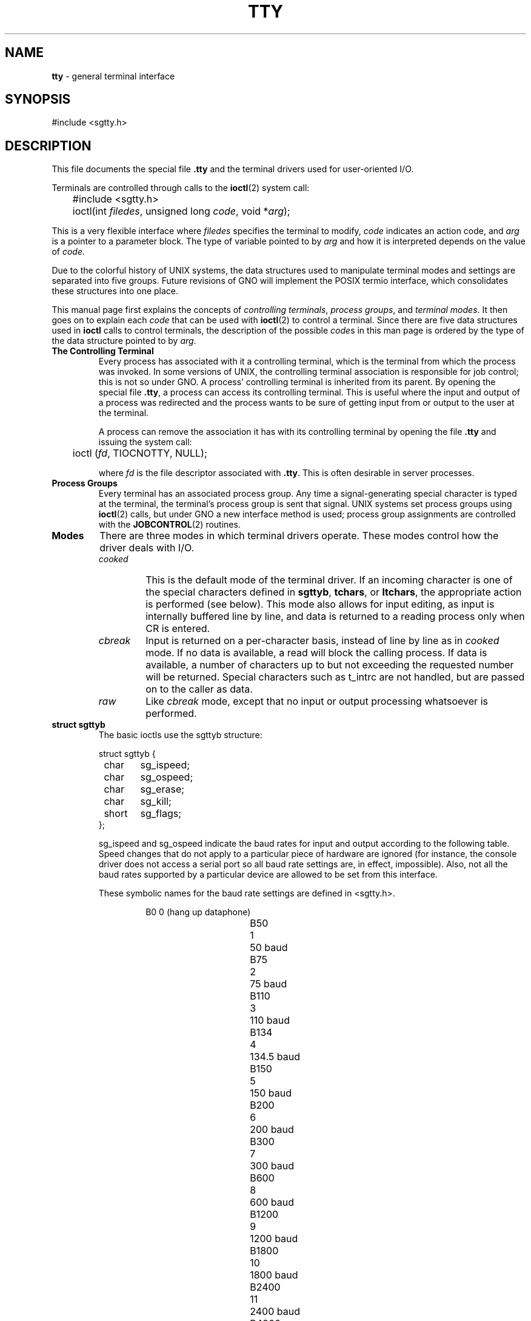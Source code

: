 .\"
.\" Devin Reade, January 1997
.\"
.\" $Id: tty.4,v 1.2 1998/04/16 05:03:39 gdr-ftp Exp $
.\"
.TH TTY 4 "15 April 1998" GNO Devices
.SH NAME
.BR tty
\- general terminal interface
.SH SYNOPSIS
#include <sgtty.h>
.SH DESCRIPTION
This file documents the special file
.BR .tty
and the terminal drivers used for user-oriented I/O.
.LP
Terminals are controlled through calls to the
.BR ioctl (2)
system call:
.nf

	#include <sgtty.h>

	ioctl(int \fIfiledes\fR, unsigned long \fIcode\fR, void *\fIarg\fR);

.fi
This is a very flexible interface where
.I filedes
specifies the terminal to modify, 
.I code
indicates an action code, and
.I arg
is a pointer to a parameter block.  The type of variable pointed to by
.I arg
and how it is interpreted depends on the value of
.IR code.
.LP
Due to the colorful history of UNIX systems, the data structures used to
manipulate terminal modes and settings are separated into five groups.
Future revisions of GNO will implement the POSIX termio interface, which
consolidates these structures into one place.
.LP
This manual page first explains the concepts of
.IR "controlling terminals" ,
.IR "process groups" ,
and
.IR "terminal modes" .
It then goes on to explain each
.I code
that can be used with
.BR ioctl (2)
to control a terminal.  Since there are five data structures used in
.BR ioctl
calls to control terminals, the description of the possible 
.IR code s
in this man page is ordered by the type of the data structure pointed to by 
.IR arg .
.IP "\fBThe Controlling Terminal\fR"
Every process has associated with it a controlling terminal, which is
the terminal from which the process was invoked.  In some versions of 
UNIX, the controlling terminal association is responsible for job 
control; this is not so under GNO.  A process' controlling terminal is
inherited from its parent.  By opening the special file
.BR .tty ,
a process can access its controlling terminal.  This is useful where the
input and output of a process was redirected and the process wants to
be sure of getting input from or output to the user at the terminal.
.sp 1
A process can remove the association it has with its controlling terminal
by opening the file
.BR .tty
and issuing the system call:
.nf

	ioctl (\fIfd\fR, TIOCNOTTY, NULL);

.fi
where
.IR fd
is the file descriptor associated with
.BR .tty .
This is often desirable in server processes.
.IP "\fBProcess Groups\fR"
Every terminal has an associated process group.  Any time a
signal-generating special character is typed at the terminal, the 
terminal's process group is sent that signal.  UNIX systems set process
groups using 
.BR ioctl (2) 
calls, but under GNO a new interface method is used; 
process group assignments are controlled with the 
.BR JOBCONTROL (2)
routines.
.IP \fBModes\fR
.\"
.\" NOTE:
.\"
.\" The GNO v2.0.1 manual page listed four modes.  The GNO v2.0.4
.\" listed only three.  I asked Jawaid about this, and he doesn't
.\" recall what if any changes were made.  What really needs to be
.\" done is to have a kernel code review to see what the current
.\" implementation does.  In the interim, I have left (commented out)
.\" the descriptions from the v2.0.1 manual page, below.
.\"						-- Devin Reade
.\"
.\" cooked mode
.\"
.\"	On Unix systems, this mode also allows for input editing.  It
.\"	is called cooked mode and is the normal state of the terminal driver.
.\"	Due to the history of the Apple II and it's operating systems, this
.\"	this precedent was not followed.  Instead, to get input editing
.\"	features, use the ReadLine Toolbox call.  Cooked-mode input editing
.\"	may be implemented for future releases of GNO.
.\"	
.\" newline mode
.\"	
.\"	This  mode  is  selected by using the GS/OS NewLine call.  Input is
.\"	collected until one of the newline characters specified in the
.\"	NewLine call is encountered.  At that point, the line of input is
.\"	returned, even if less than the number of bytes requested in the
.\"	Read call are read.  I/O processing features are enabled and
.\"	disabled independently of newline mode; see cooked, cbreak, and raw.
.\"	
.\" cbreak mode
.\"	
.\"	With GNO, this mode is the default state of the terminal driver,
.\"	and is synonymous with cooked mode.  The requested number of
.\"	characters are read without regard to any newline setting; input
.\"	is not line buffered before being returned to the process.
.\"	
.\" raw mode
.\"	
.\"	Like cbreak mode, except that no input or output processing whatsoever
.\"	is performed.  The driver does not check for any special characters.
.\"	
There are three modes in which terminal drivers operate.  These modes 
control how the driver deals with I/O.
.RS
.IP \fIcooked\fR
This is the default mode of the terminal driver. If an incoming character
is one of the special characters defined in 
.BR sgttyb , 
.BR tchars ,
or 
.BR ltchars ,
the appropriate action is performed (see below).
This mode also allows for input editing, as input is internally buffered
line by line, and data is returned to a reading process only when CR is
entered.
.IP \fIcbreak\fR
Input is returned on a per-character basis, instead of line by line as in 
.I cooked
mode. If no data is available, a read will block the calling process.
If data is available, a number of characters up to but not exceeding the
requested number will be returned. Special characters such as t_intrc are
not handled, but are passed on to the caller as data.
.IP \fIraw\fR
Like 
.I cbreak
mode, except that no input or output processing whatsoever is performed.
.RE
.IP "\fBstruct sgttyb\fR"
The basic ioctls use the sgttyb structure:
.nf

struct sgttyb {
	char	sg_ispeed;
	char	sg_ospeed;
	char	sg_erase;
	char	sg_kill;
	short	sg_flags;
};

.fi
.RS
.LP
sg_ispeed and sg_ospeed indicate the baud rates for input and output
according to the following table.  Speed changes that do not apply to a
particular piece of hardware are ignored (for instance, the console driver
does not access a serial port so all baud rate settings are, in effect,
impossible).  Also, not all the baud rates supported by a particular
device are allowed to be set from this interface.  
.LP
These symbolic names for the baud rate settings are defined in <sgtty.h>.
.RS
.nf

B0		0	(hang up dataphone)
B50		1	50 baud
B75		2	75 baud
B110		3	110 baud
B134		4	134.5 baud
B150		5	150 baud
B200		6	200 baud
B300		7	300 baud
B600		8	600 baud
B1200	9	1200 baud
B1800	10	1800 baud
B2400	11	2400 baud
B4800	12	4800 baud
B9600	13	9600 baud
B19200	14	19200 baud
EXTA		14	19200 baud
B38400	15	38400 baud
EXTB		15	38400 baud

.fi
.RE
The sg_erase and sg_kill fields specify the line-editing erase and kill
characters.  sg_erase is 0x7F (delete) by default, and sg_kill is not
currently used.
.LP
sg_flags is a bitmapped value that indicates various state settings for
the terminal driver (values are in hex).
.nf

EVENP	0x80	Use Even parity (serial devices only)
ODDP		0x40	Use Odd parity (serial devices only)
RAW		0x20	Raw mode: wake up on all characters,
			8-bit interface
CRMOD	0x10	Map CR into LF; output LF as CR-LF
ECHO		0x08	Echo (full duplex)
CBREAK	0x02	Return each character as soon as typed
TANDEM	0x01	Automatic flow control

.fi
.LP
.B RAW
and
.B CBREAK
modes were described above, in Modes.
.LP
If the
.B CRMOD
bit is set, a line feed character is appended to any emitted carriage return.
.LP
The
.B ECHO
bit controls input echoing; if enabled, any characters read from the terminal
are echoed.  This behavior differs slightly from UNIX, where input characters
are echoed as soon as typed.
.LP
.B TANDEM
mode enables automatic software flow control utilizing the special characters
.B t_startc
and
.B t_stopc
in tchars (below).  Whenever the input queue is in danger of overflowing,
the system sends t_stopc; when the queue has drained sufficiently, t_startc
is sent.  This mode has no effect on the console driver.
.LP
.IR Note :
t_startc and t_stopc are used for both directions of flow control; when
t_stopc is received from a remote system (or user), the terminal stops
output, and when t_startc is received output resumes.  Certain drivers
may also require t_stopc and t_startc to be the same character, in which
case one or the other setting will be ignored.
See the driver's documentation for details.
.LP
The ioctl 
.IR code s
that apply to sgtty are:
.IP TIOCGETP
Fetch the basic parameters associated with the terminal, and store in
the sgttyb structure pointed to by
.IR arg .
.IP TIOCSETP
Set the terminal's basic parameters according to the sgttyb structure
pointed to by 
.IR arg .
The input queue is flushed, and the call waits for the output queue to
drain before the parameters are changed.
.IP TIOCSETN
This is like TIOCSETP, except there is no delay and the input queue is not
flushed.
.IP TIOCEXCL
Set "exclusive-use" mode.  The terminal may not be opened again by any
process until all existing references are closed.
.IR arg
is ignored and should be the NULL pointer.
.IP TIOCNXCL
Turns off "exclusive-use" mode.
.IR arg
is ignored and should be the NULL pointer.
.IP TIOCHPCL
When the last reference to the terminal is closed, the terminal line is
forced to hang up.  This applies only to modem drivers.
.IR arg
is ignored and should be the NULL pointer.
.IP TIOCGETD
The current line discipline number is stored in the int variable pointed to by
.IR arg .
This value is currently ignored.
.IP TIOCSETD
The line discipline is set to the value of the int pointed to by 
.IR arg .
.IP TIOCFLUSH
The specified queue is flushed.  If the value pointed to by 
.I arg
is zero, both the input and output queues are flushed.  If the value is
FREAD (defined in <sys/fcntl.h>), the input queue is flushed.  If the value
is FWRITE, the output queue is flushed.
.IP TIOCSTI
The character pointed to by
.IR arg
is placed in the input queue as if it had been typed on the terminal.
.IP TIOCSBRK
Begins a break sequence on the terminal.
.IR arg
is ignored and should be the NULL pointer.
.IP TIOCCBRK
Ends a break sequence.
.IR arg
is ignored and should be the NULL pointer.
.IP TIOCSDTR
The DTR line is turned on.
.IR arg
is ignored and should be the NULL pointer.
.IP TIOCCDTR
The DTR line is turned off.
.IR arg
is ignored and should be the NULL pointer.
.IP TIOCSTOP
Output is stopped as if t_stopc had been typed on the terminal.
.IR arg
is ignored and should be the NULL pointer.
.IP TIOCSTART
If output is stopped, it is resumed as if t_startc had been typed on
the terminal.
.IR arg
is ignored and should be the NULL pointer.
.IP TIOCOUTQ
The number of characters in the output queue is returned in the int
pointed to by
.IR arg .
.IP FIONREAD
The number of characters immediately available for input from the terminal
is returned in the int pointed to by 
.IR arg .
This is the preferred method of non-blocking I/O (checking for the presence
of characters without waiting for them).
.RE
.IP "\fBstruct tchars\fR"
The second structure associated with a terminal defines special
characters. The structure is defined in <sys/ioctl.h> which is
automatically included by <sgtty.h>:
.RS
.nf

struct tchars {
	char	t_intrc;	/* interrupt */
	char	t_quitc;	/* quit */
	char	t_startc;	/* start output */
	char	t_stopc;	/* stop output */
	char	t_eofc;	/* end-of-file */
	char	t_brkc;	/* input delimiter (like nl) */
};

.fi
The default values for these characters are ^C, ^\, ^Q, ^S, ^D and -1
respectively.  A value of -1 for any of the characters means that the
effect of that character is ignored.  The stop and start characters may
be the same to produce a 'toggle' effect.  It is not recommended to set
any of the other characters to the same values; the order in which the
special characters are checked is not defined, and the results you get
may not be what was expected.
.LP
The ioctl calls that apply to tchars are:
.IP TIOCGETC
Returns the special characters settings in the tchars structure pointed to by
.IR arg .
.IP TIOCSETC
The special characters are set according to tchars structure pointed to by
.IR arg .
.RE
.IP "\fBLocal Mode\fR"
The third "structure" in the terminal interface is a local mode word;
.IR arg 
points to an int variable, which is broken up into bitfields.
.\" From the GNO v2.0.1 man page:
.\"	None of the options are currently implemented for the console driver.
.\"	Other drivers may implement them; see the appropriate manpages for
.\"	details.
The various bitfields in this word are as follows:
.RS
.LP
.nf
LCRTBS	0x0001	Backspace on erase rather than echoing erase
LPRTERA	0x0002	Printing terminal erase mode
LCRTERA	0x0004	Erase character echoes as backspace-space-backspace
LTILDE	0x0008	Convert ~ to ` on output (for Hazeltine terminals)
LMDMBUF	0x0010	Stop/start output when carrier drops
LLITOUT	0x0020	Suppress output translations
LTOSTOP	0x0040	Send SIGTTOU for background output (not implemented)
LFLUSHO	0x0080	Output is being flushed
LNOHANG	0x0100	Don't send hangup when carrier drops
LPASSOUT	0x0200	Cooked mode with 8-bit output
LCRTKIL	0x0400	BS-space-BS erase entire line on line kill
LPASS8	0x0800	Pass all 8 bits through on input, in any mode
LCTLECH	0x1000	Echo input control chars as ^?
LPENDIN	0x2000	Retype pending input at next read or input character
LDECCTQ	0x4000	Only ^Q restarts output after ^S
LNOFLSH	0x8000	Inhibit flushing of pending I/O when intr char is typed
.fi
.LP
The ioctl's used to access the local mode follow.  In all cases
.IR arg 
is a pointer to an int.
.IP TIOCLBIS
The bits of the local mode word specified by `1' bits in the argument are set;
this operation is a bit-wise OR.
.IP TIOCLBIC
The bits of the local mode word specified by `1' bits in the argument are
cleared; this operation ANDs the local mode with the bitwise negation of
the argument.
.IP TIOCLSET
Sets the local mode word to the value of the argument.
.IP TIOCLGET
Returns the local mode word in the int pointed to by arg.
.RE
.IP "\fBstruct ltchars\fR"
The fourth terminal structure is another set of special
characters. The structure is named ltchars (for Local Special Characters)
and is again defined in <ioctl.h>.
.RS
.nf

struct ltchars {
	char	t_suspc;	/* stop process signal */
	char	t_dsuspc;	/* delayed stop process signal */
	char	t_rprntc;	/* reprint line */
	char	t_flushc;	/* flush output (toggles) */
	char	t_werasc;	/* word erase */
	char	t_lnextc;	/* literal next character */
};

.fi
Defaults for these characters are ^Z, ^Y, ^R, ^O, ^W, and ^V.
As with tchars, a value of -1 disables the effect of that character.
Only t_suspc is currently implemented for the console driver.
.LP
The applicable ioctl functions are:
.IP TIOCSLTC
sets the local characters according to the ltchars structure pointed to by
.IR arg .
.IP TIOCGLTC
retreives the local characters, storing them in the ltchars structure 
pointed to by
.IR arg .
.RE
.IP "\fBstruct winsize\fR"
The fifth structure associated with terminals is the winsize struct.
Provision is made in the kernel for storage of the current window or terminal
size along with the other terminal information. This info is
recorded in a winsize structure, and is defined in <ioctl.h>:
.RS
.LP
.nf
struct winsize {
	unsigned short	ws_row;	/* rows, in characters */
	unsigned short	ws_col;	/* columns, in characters */
	unsigned short	ws_xpixel;	/* horizontal size, pixels */
	unsigned short	ws_ypixel;	/* vertical size, pixels */
};
.fi
.LP
A '0' in a field indicates that the field value is undefined.  '0' is
the default when a terminal is first opened.  These values are not used
by the terminal driver itself; rather, they are for the benefit of
applications.  The ioctl calls for winsize are:
.IP TIOCGWINSZ
Returns the window size parameters in the provided winsize structure.
.IP TIOCSWINSZ
Sets the window size parameters.  If any of the values differ from the
old ones, a SIGWINCH signal is sent to the terminal's process group.
.RE
.SH FILES
.BR ".tty"
.br
.BR ".ttyco" " (console driver)"
.br
.BR ".tty*" " (user-installed drivers)"
.SH "SEE ALSO"
.IR "GNO Shell Reference Manual" ,
.BR stty (1),
.BR ioctl(2),
.BR signal(2)
